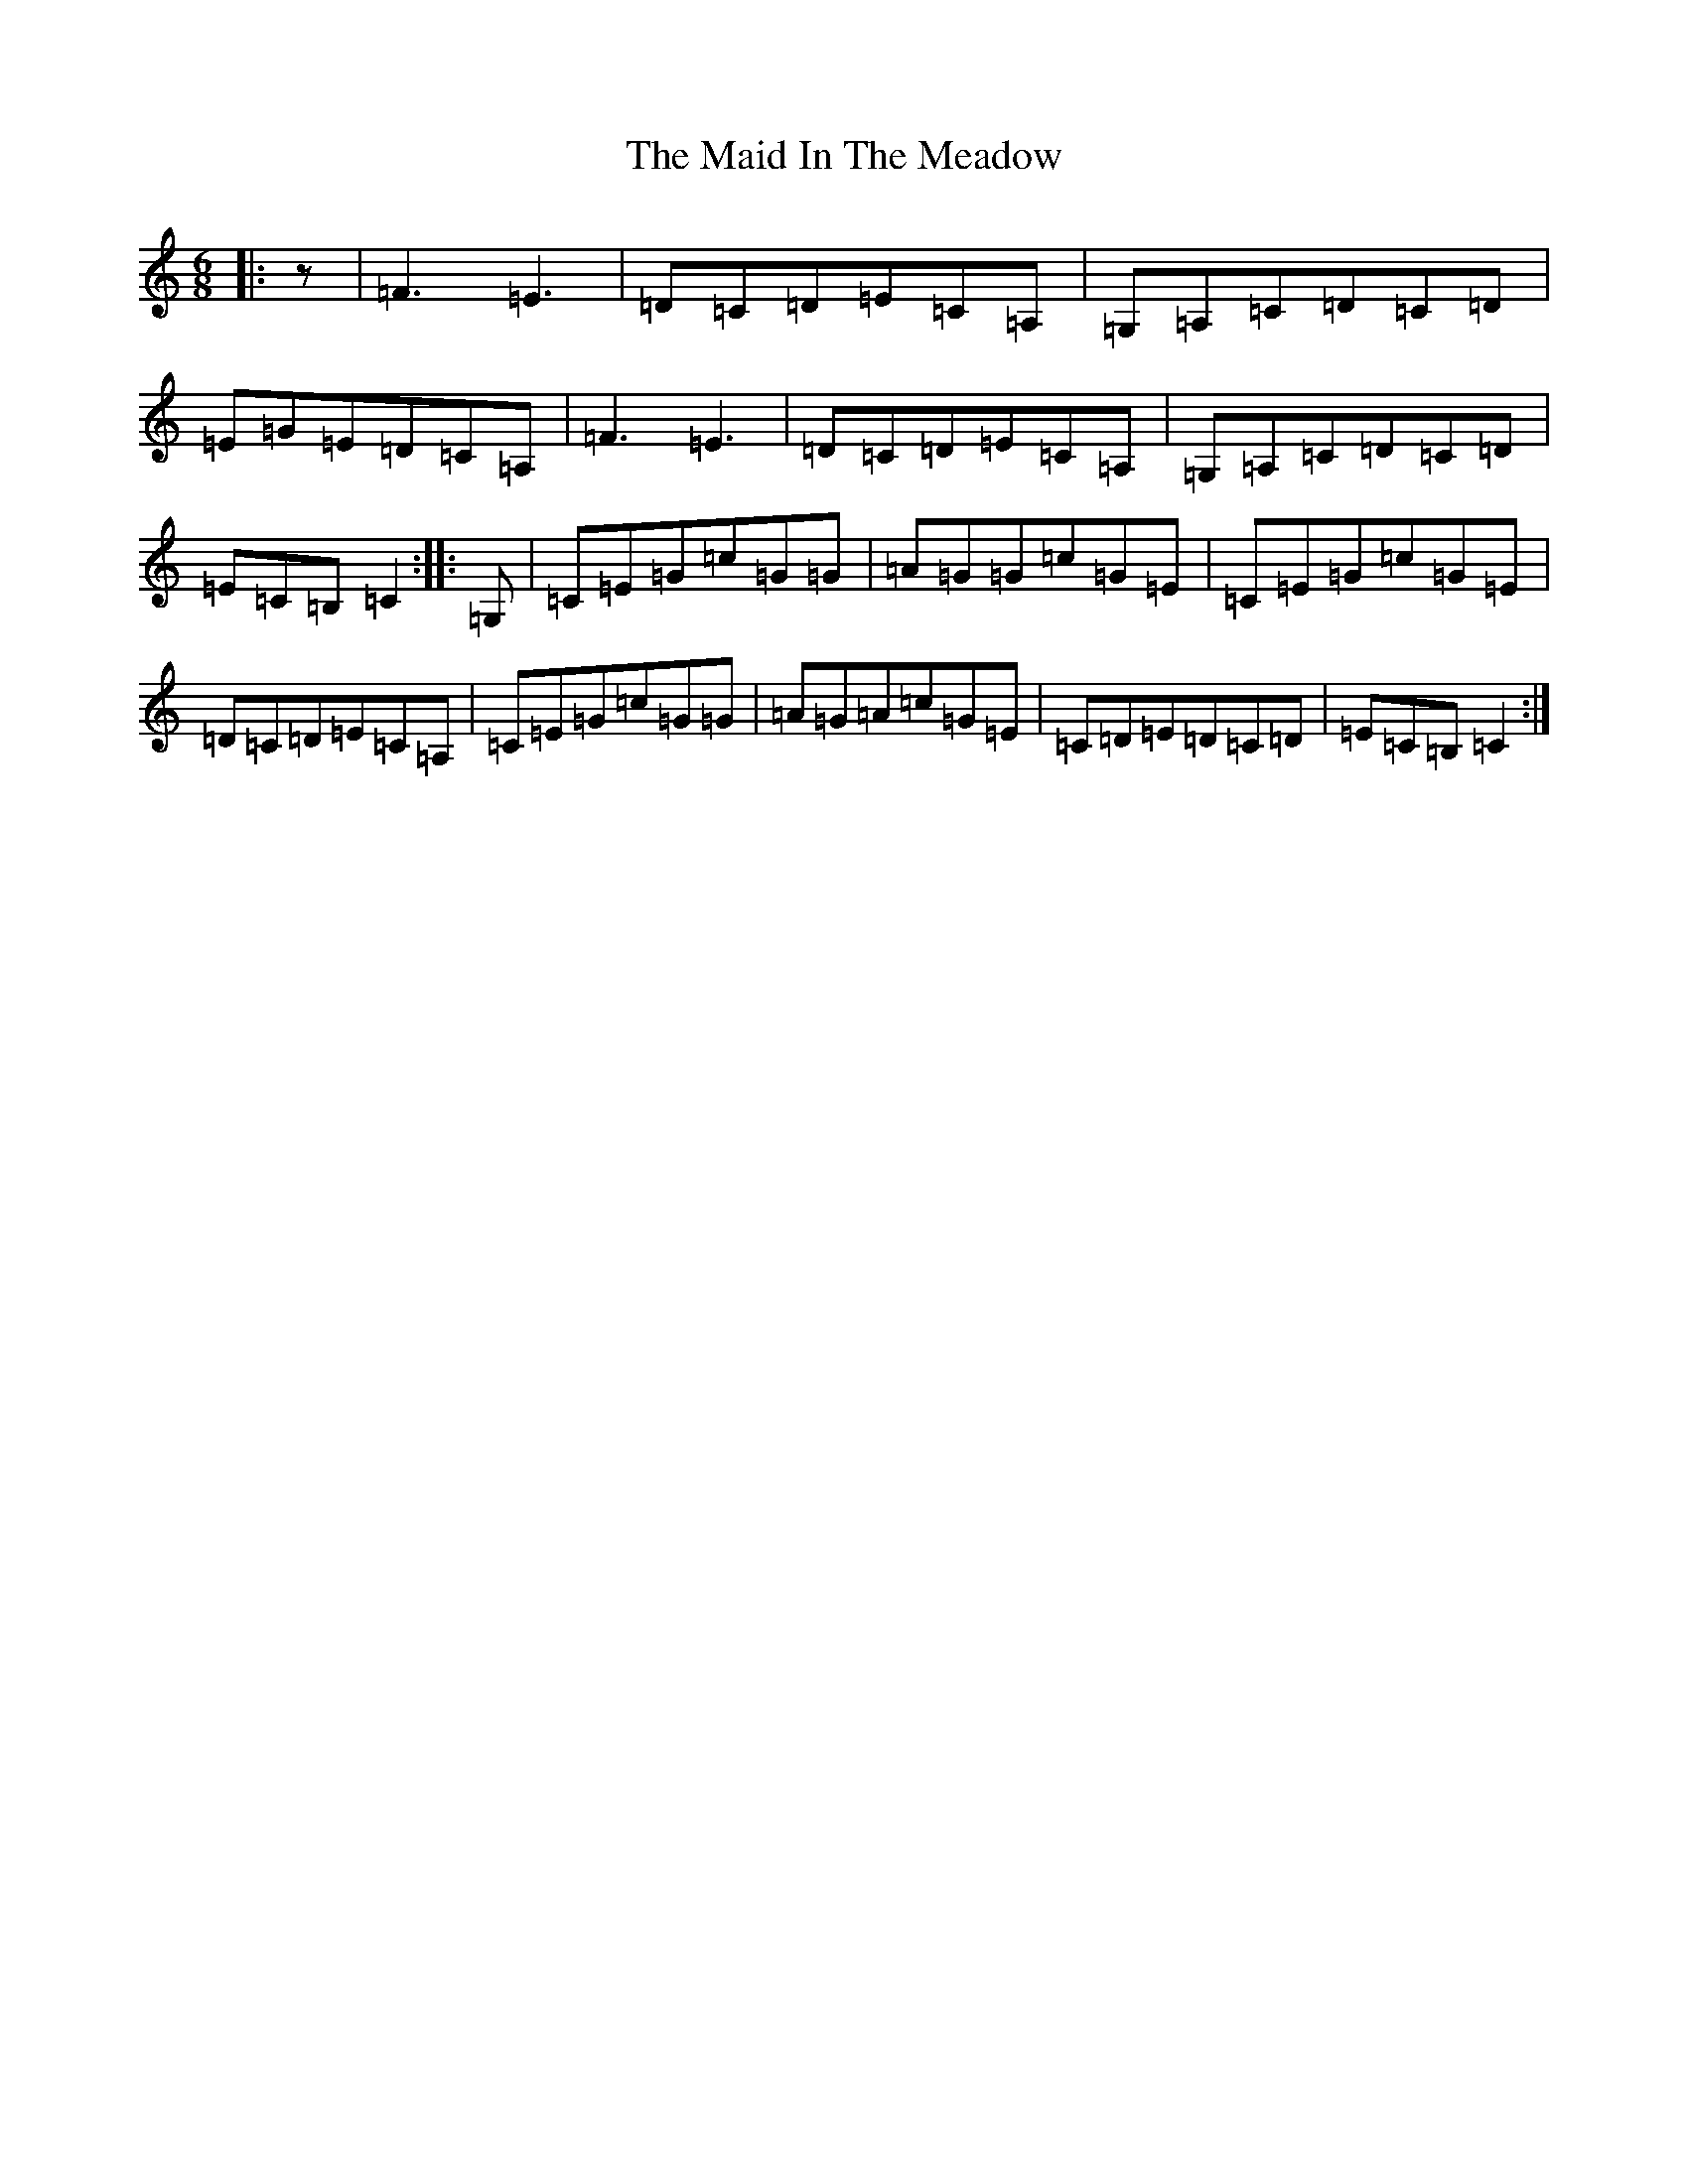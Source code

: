 X: 13177
T: Maid In The Meadow, The
S: https://thesession.org/tunes/942#setting14134
Z: G Major
R: jig
M: 6/8
L: 1/8
K: C Major
|:z|=F3=E3|=D=C=D=E=C=A,|=G,=A,=C=D=C=D|=E=G=E=D=C=A,|=F3=E3|=D=C=D=E=C=A,|=G,=A,=C=D=C=D|=E=C=B,=C2:||:=G,|=C=E=G=c=G=G|=A=G=G=c=G=E|=C=E=G=c=G=E|=D=C=D=E=C=A,|=C=E=G=c=G=G|=A=G=A=c=G=E|=C=D=E=D=C=D|=E=C=B,=C2:|